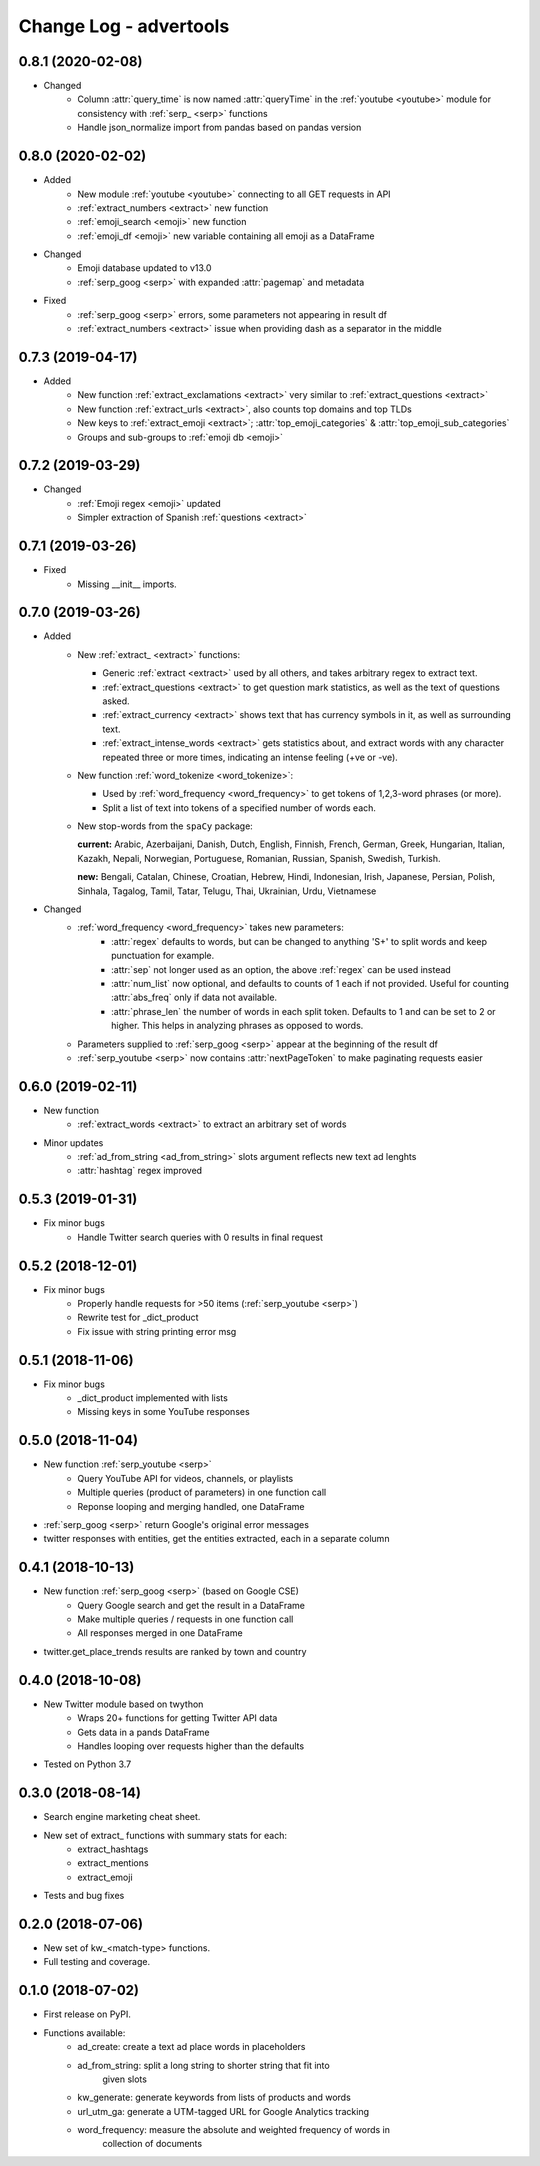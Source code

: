 =======================
Change Log - advertools
=======================

0.8.1 (2020-02-08)
------------------

* Changed
    - Column :attr:`query_time` is now named :attr:`queryTime` in the :ref:`youtube <youtube>` module for consistency with :ref:`serp_ <serp>` functions
    - Handle json_normalize import from pandas based on pandas version

0.8.0 (2020-02-02)
------------------

* Added
    - New module :ref:`youtube <youtube>` connecting to all GET requests in API
    - :ref:`extract_numbers <extract>` new function
    - :ref:`emoji_search <emoji>` new function
    - :ref:`emoji_df <emoji>` new variable containing all emoji as a DataFrame

* Changed
    - Emoji database updated to v13.0
    - :ref:`serp_goog <serp>` with expanded :attr:`pagemap` and metadata

* Fixed
    - :ref:`serp_goog <serp>` errors, some parameters not appearing in result
      df
    - :ref:`extract_numbers <extract>` issue when providing dash as a separator
      in the middle

0.7.3 (2019-04-17)
------------------

* Added
    - New function :ref:`extract_exclamations <extract>` very similar to
      :ref:`extract_questions <extract>`
    - New function :ref:`extract_urls <extract>`, also counts top domains and
      top TLDs
    - New keys to :ref:`extract_emoji <extract>`; :attr:`top_emoji_categories`
      & :attr:`top_emoji_sub_categories`
    - Groups and sub-groups to :ref:`emoji db <emoji>`

0.7.2 (2019-03-29)
------------------

* Changed
    - :ref:`Emoji regex <emoji>` updated
    - Simpler extraction of Spanish :ref:`questions <extract>`

0.7.1 (2019-03-26)
------------------

* Fixed
    - Missing __init__ imports.

0.7.0 (2019-03-26)
------------------

* Added
    - New :ref:`extract_ <extract>` functions:

      * Generic :ref:`extract <extract>` used by all others, and takes
        arbitrary regex to extract text.
      * :ref:`extract_questions <extract>` to get question mark statistics, as
        well as the text of questions asked.
      * :ref:`extract_currency <extract>` shows text that has currency symbols in it, as
        well as surrounding text.
      * :ref:`extract_intense_words <extract>` gets statistics about, and extract words with
        any character repeated three or more times, indicating an intense
        feeling (+ve or -ve).

    - New function :ref:`word_tokenize <word_tokenize>`:
      
      * Used by :ref:`word_frequency <word_frequency>` to get tokens of
        1,2,3-word phrases (or more).
      * Split a list of text into tokens of a specified number of words each.

    - New stop-words from the ``spaCy`` package:

      **current:** Arabic, Azerbaijani, Danish, Dutch, English, Finnish,
      French, German, Greek, Hungarian, Italian, Kazakh, Nepali, Norwegian,
      Portuguese, Romanian, Russian, Spanish, Swedish, Turkish.

      **new:** Bengali, Catalan, Chinese, Croatian, Hebrew, Hindi, Indonesian,
      Irish, Japanese, Persian, Polish, Sinhala, Tagalog, Tamil, Tatar, Telugu,
      Thai, Ukrainian, Urdu, Vietnamese

* Changed
    - :ref:`word_frequency <word_frequency>` takes new parameters:
        * :attr:`regex` defaults to words, but can be changed to anything '\S+'
          to split words and keep punctuation for example.

        * :attr:`sep` not longer used as an option, the above :ref:`regex` can
          be used instead

        * :attr:`num_list` now optional, and defaults to counts of 1 each if not
          provided. Useful for counting :attr:`abs_freq` only if data not
          available.

        * :attr:`phrase_len` the number of words in each split token. Defaults
          to 1 and can be set to 2 or higher. This helps in analyzing phrases
          as opposed to words.

    - Parameters supplied to :ref:`serp_goog <serp>` appear at the beginning
      of the result df
    - :ref:`serp_youtube <serp>` now contains :attr:`nextPageToken` to make
      paginating requests easier

0.6.0 (2019-02-11)
------------------

* New function
    - :ref:`extract_words <extract>` to extract an arbitrary set of words
* Minor updates
    - :ref:`ad_from_string <ad_from_string>` slots argument reflects new text
      ad lenghts
    - :attr:`hashtag` regex improved

0.5.3 (2019-01-31)
------------------

* Fix minor bugs
    - Handle Twitter search queries with 0 results in final request

0.5.2 (2018-12-01)
------------------

* Fix minor bugs
    - Properly handle requests for >50 items (:ref:`serp_youtube <serp>`)
    - Rewrite test for _dict_product
    - Fix issue with string printing error msg

0.5.1 (2018-11-06)
------------------

* Fix minor bugs
    - _dict_product implemented with lists
    - Missing keys in some YouTube responses

0.5.0 (2018-11-04)
------------------

* New function :ref:`serp_youtube <serp>`
    - Query YouTube API for videos, channels, or playlists
    - Multiple queries (product of parameters) in one function call
    - Reponse looping and merging handled, one DataFrame 
* :ref:`serp_goog <serp>` return Google's original error messages
* twitter responses with entities, get the entities extracted, each in a
  separate column


0.4.1 (2018-10-13)
------------------

* New function :ref:`serp_goog <serp>` (based on Google CSE)
    - Query Google search and get the result in a DataFrame
    - Make multiple queries / requests in one function call
    - All responses merged in one DataFrame
* twitter.get_place_trends results are ranked by town and country

0.4.0 (2018-10-08)
------------------

* New Twitter module based on twython
    - Wraps 20+ functions for getting Twitter API data
    - Gets data in a pands DataFrame
    - Handles looping over requests higher than the defaults
* Tested on Python 3.7

0.3.0 (2018-08-14)
------------------

* Search engine marketing cheat sheet.
* New set of extract\_ functions with summary stats for each:
    * extract_hashtags
    * extract_mentions
    * extract_emoji
* Tests and bug fixes

0.2.0 (2018-07-06)
------------------

* New set of kw_<match-type> functions.
* Full testing and coverage. 

0.1.0 (2018-07-02)
------------------

* First release on PyPI.
* Functions available:
    - ad_create: create a text ad place words in placeholders
    - ad_from_string: split a long string to shorter string that fit into
        given slots
    - kw_generate: generate keywords from lists of products and words
    - url_utm_ga: generate a UTM-tagged URL for Google Analytics tracking
    - word_frequency: measure the absolute and weighted frequency of words in
        collection of documents
